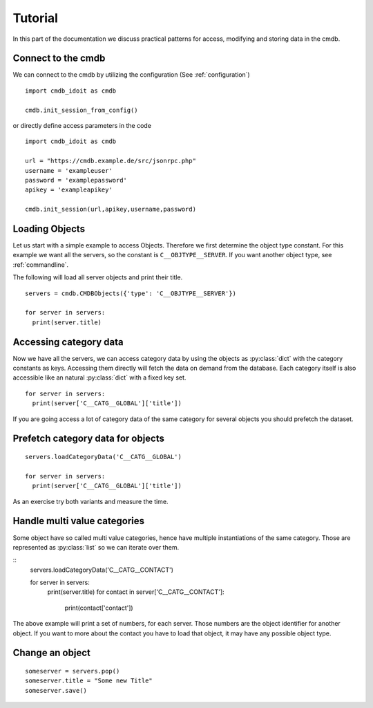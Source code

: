 .. _tutorial:

Tutorial
========

In this part of the documentation we discuss practical patterns for access, modifying and storing data in the cmdb.

Connect to the cmdb
-------------------

We can connect to the cmdb by utilizing the configuration (See :ref:`configuration`)

::

  import cmdb_idoit as cmdb

  cmdb.init_session_from_config()

or directly define access parameters in the code

::

  import cmdb_idoit as cmdb
     
  url = "https://cmdb.example.de/src/jsonrpc.php"
  username = 'exampleuser'
  password = 'examplepassword'
  apikey = 'exampleapikey'

  cmdb.init_session(url,apikey,username,password)


Loading Objects
---------------

Let us start with a simple example to access Objects. 
Therefore we first determine the object type constant. 
For this example we want all the servers, so the constant is ``C__OBJTYPE__SERVER``. 
If you want another object type, see :ref:`commandline`.

The following will load all server objects and print their title.

::

  servers = cmdb.CMDBObjects({'type': 'C__OBJTYPE__SERVER'})

  for server in servers:
    print(server.title)


Accessing category data
-----------------------

Now we have all the servers, we can access category data by using the objects
as :py:class:`dict` with the category constants as keys. Accessing them directly 
will fetch the data on demand from the database. Each category itself
is also accessible like an natural :py:class:`dict` with a fixed key set.

::

  for server in servers:
    print(server['C__CATG__GLOBAL']['title'])

If you are going access a lot of category data of the same category for several
objects you should prefetch the dataset. 

Prefetch category data for objects
----------------------------------

::

  servers.loadCategoryData('C__CATG__GLOBAL')

  for server in servers:
    print(server['C__CATG__GLOBAL']['title'])


As an exercise try both variants and measure the time.

Handle multi value categories
-----------------------------

Some object have so called multi value categories, hence have multiple 
instantiations of the same category. Those are represented as :py:class:`list`
so we can iterate over them.


:: 
  servers.loadCategoryData('C__CATG__CONTACT')

  for server in servers:
    print(server.title)
    for contact in server['C__CATG__CONTACT']:
      print(contact['contact'])

The above example will print a set of numbers, for each server. Those numbers are
the object identifier for another object. If you want to more about the contact
you have to load that object, it may have any possible object type.

Change an object
----------------

::

  someserver = servers.pop()
  someserver.title = "Some new Title"
  someserver.save()

